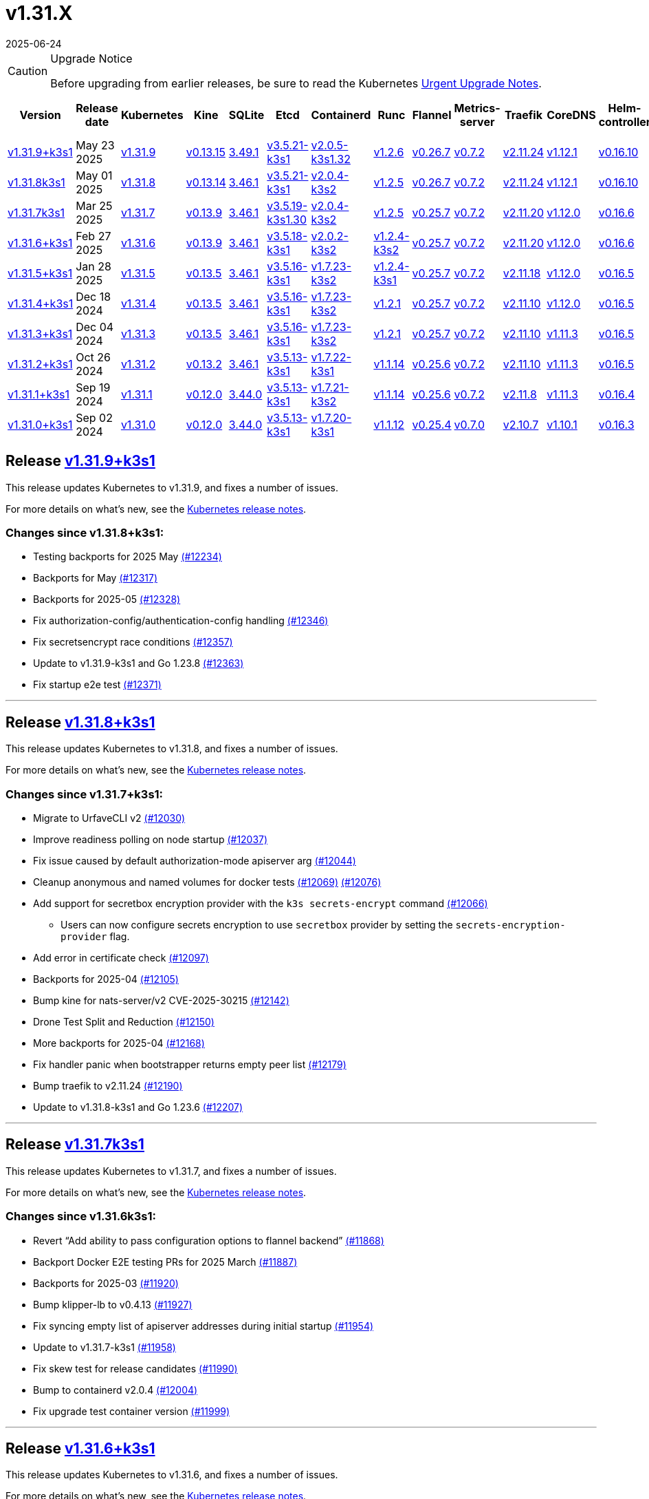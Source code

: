 = v1.31.X
:revdate: 2025-06-24
:page-revdate: {revdate}
:page-role: -toc

[CAUTION]
.Upgrade Notice
====
Before upgrading from earlier releases, be sure to read the Kubernetes https://github.com/kubernetes/kubernetes/blob/master/CHANGELOG/CHANGELOG-1.31.md#urgent-upgrade-notes[Urgent Upgrade Notes].
====

|===
| Version | Release date | Kubernetes | Kine | SQLite | Etcd | Containerd | Runc | Flannel | Metrics-server | Traefik | CoreDNS | Helm-controller | Local-path-provisioner

| xref:#_release_v1_31_9k3s1[v1.31.9+k3s1]
| May 23 2025
| https://github.com/kubernetes/kubernetes/blob/master/CHANGELOG/CHANGELOG-1.31.md#v1319[v1.31.9]
| https://github.com/k3s-io/kine/releases/tag/v0.13.15[v0.13.15]
| https://sqlite.org/releaselog/3_49_1.html[3.49.1]
| https://github.com/k3s-io/etcd/releases/tag/v3.5.21-k3s1[v3.5.21-k3s1]
| https://github.com/k3s-io/containerd/releases/tag/v2.0.5-k3s1.32[v2.0.5-k3s1.32]
| https://github.com/opencontainers/runc/releases/tag/v1.2.6[v1.2.6]
| https://github.com/flannel-io/flannel/releases/tag/v0.26.7[v0.26.7]
| https://github.com/kubernetes-sigs/metrics-server/releases/tag/v0.7.2[v0.7.2]
| https://github.com/traefik/traefik/releases/tag/v2.11.24[v2.11.24]
| https://github.com/coredns/coredns/releases/tag/v1.12.1[v1.12.1]
| https://github.com/k3s-io/helm-controller/releases/tag/v0.16.10[v0.16.10]
| https://github.com/rancher/local-path-provisioner/releases/tag/v0.0.31[v0.0.31]

| xref:#_release_v1_31_8k3s1[v1.31.8k3s1]
| May 01 2025
| https://github.com/kubernetes/kubernetes/blob/master/CHANGELOG/CHANGELOG-1.31.md#v1318[v1.31.8]
| https://github.com/k3s-io/kine/releases/tag/v0.13.14[v0.13.14]
| https://sqlite.org/releaselog/3_46_1.html[3.46.1]
| https://github.com/k3s-io/etcd/releases/tag/v3.5.21-k3s1[v3.5.21-k3s1]
| https://github.com/k3s-io/containerd/releases/tag/v2.0.4-k3s2[v2.0.4-k3s2]
| https://github.com/opencontainers/runc/releases/tag/v1.2.5[v1.2.5]
| https://github.com/flannel-io/flannel/releases/tag/v0.26.7[v0.26.7]
| https://github.com/kubernetes-sigs/metrics-server/releases/tag/v0.7.2[v0.7.2]
| https://github.com/traefik/traefik/releases/tag/v2.11.24[v2.11.24]
| https://github.com/coredns/coredns/releases/tag/v1.12.1[v1.12.1]
| https://github.com/k3s-io/helm-controller/releases/tag/v0.16.10[v0.16.10]
| https://github.com/rancher/local-path-provisioner/releases/tag/v0.0.31[v0.0.31]

| xref:#_release_v1_31_7k3s1[v1.31.7k3s1]
| Mar 25 2025
| https://github.com/kubernetes/kubernetes/blob/master/CHANGELOG/CHANGELOG-1.31.md#v1317[v1.31.7]
| https://github.com/k3s-io/kine/releases/tag/v0.13.9[v0.13.9]
| https://sqlite.org/releaselog/3_46_1.html[3.46.1]
| https://github.com/k3s-io/etcd/releases/tag/v3.5.19-k3s1.30[v3.5.19-k3s1.30]
| https://github.com/k3s-io/containerd/releases/tag/v2.0.4-k3s2[v2.0.4-k3s2]
| https://github.com/opencontainers/runc/releases/tag/v1.2.5[v1.2.5]
| https://github.com/flannel-io/flannel/releases/tag/v0.25.7[v0.25.7]
| https://github.com/kubernetes-sigs/metrics-server/releases/tag/v0.7.2[v0.7.2]
| https://github.com/traefik/traefik/releases/tag/v2.11.20[v2.11.20]
| https://github.com/coredns/coredns/releases/tag/v1.12.0[v1.12.0]
| https://github.com/k3s-io/helm-controller/releases/tag/v0.16.6[v0.16.6]
| https://github.com/rancher/local-path-provisioner/releases/tag/v0.0.31[v0.0.31]

| xref:#_release_v1_31_6k3s1[v1.31.6+k3s1]
| Feb 27 2025
| https://github.com/kubernetes/kubernetes/blob/master/CHANGELOG/CHANGELOG-1.31.md#v1316[v1.31.6]
| https://github.com/k3s-io/kine/releases/tag/v0.13.9[v0.13.9]
| https://sqlite.org/releaselog/3_46_1.html[3.46.1]
| https://github.com/k3s-io/etcd/releases/tag/v3.5.18-k3s1[v3.5.18-k3s1]
| https://github.com/k3s-io/containerd/releases/tag/v2.0.2-k3s2[v2.0.2-k3s2]
| https://github.com/opencontainers/runc/releases/tag/v1.2.4-k3s2[v1.2.4-k3s2]
| https://github.com/flannel-io/flannel/releases/tag/v0.25.7[v0.25.7]
| https://github.com/kubernetes-sigs/metrics-server/releases/tag/v0.7.2[v0.7.2]
| https://github.com/traefik/traefik/releases/tag/v2.11.20[v2.11.20]
| https://github.com/coredns/coredns/releases/tag/v1.12.0[v1.12.0]
| https://github.com/k3s-io/helm-controller/releases/tag/v0.16.6[v0.16.6]
| https://github.com/rancher/local-path-provisioner/releases/tag/v0.0.31[v0.0.31]

| xref:#_release_v1_31_5k3s1[v1.31.5+k3s1]
| Jan 28 2025
| https://github.com/kubernetes/kubernetes/blob/master/CHANGELOG/CHANGELOG-1.31.md#v1315[v1.31.5]
| https://github.com/k3s-io/kine/releases/tag/v0.13.5[v0.13.5]
| https://sqlite.org/releaselog/3_46_1.html[3.46.1]
| https://github.com/k3s-io/etcd/releases/tag/v3.5.16-k3s1[v3.5.16-k3s1]
| https://github.com/k3s-io/containerd/releases/tag/v1.7.23-k3s2[v1.7.23-k3s2]
| https://github.com/opencontainers/runc/releases/tag/v1.2.4-k3s1[v1.2.4-k3s1]
| https://github.com/flannel-io/flannel/releases/tag/v0.25.7[v0.25.7]
| https://github.com/kubernetes-sigs/metrics-server/releases/tag/v0.7.2[v0.7.2]
| https://github.com/traefik/traefik/releases/tag/v2.11.18[v2.11.18]
| https://github.com/coredns/coredns/releases/tag/v1.12.0[v1.12.0]
| https://github.com/k3s-io/helm-controller/releases/tag/v0.16.5[v0.16.5]
| https://github.com/rancher/local-path-provisioner/releases/tag/v0.0.30[v0.0.30]

| xref:#_release_v1_31_4k3s1[v1.31.4+k3s1]
| Dec 18 2024
| https://github.com/kubernetes/kubernetes/blob/master/CHANGELOG/CHANGELOG-1.31.md#v1314[v1.31.4]
| https://github.com/k3s-io/kine/releases/tag/v0.13.5[v0.13.5]
| https://sqlite.org/releaselog/3_46_1.html[3.46.1]
| https://github.com/k3s-io/etcd/releases/tag/v3.5.16-k3s1[v3.5.16-k3s1]
| https://github.com/k3s-io/containerd/releases/tag/v1.7.23-k3s2[v1.7.23-k3s2]
| https://github.com/opencontainers/runc/releases/tag/v1.2.1[v1.2.1]
| https://github.com/flannel-io/flannel/releases/tag/v0.25.7[v0.25.7]
| https://github.com/kubernetes-sigs/metrics-server/releases/tag/v0.7.2[v0.7.2]
| https://github.com/traefik/traefik/releases/tag/v2.11.10[v2.11.10]
| https://github.com/coredns/coredns/releases/tag/v1.12.0[v1.12.0]
| https://github.com/k3s-io/helm-controller/releases/tag/v0.16.5[v0.16.5]
| https://github.com/rancher/local-path-provisioner/releases/tag/v0.0.30[v0.0.30]

| xref:#_release_v1_31_3k3s1[v1.31.3+k3s1]
| Dec 04 2024
| https://github.com/kubernetes/kubernetes/blob/master/CHANGELOG/CHANGELOG-1.31.md#v1313[v1.31.3]
| https://github.com/k3s-io/kine/releases/tag/v0.13.5[v0.13.5]
| https://sqlite.org/releaselog/3_46_1.html[3.46.1]
| https://github.com/k3s-io/etcd/releases/tag/v3.5.16-k3s1[v3.5.16-k3s1]
| https://github.com/k3s-io/containerd/releases/tag/v1.7.23-k3s2[v1.7.23-k3s2]
| https://github.com/opencontainers/runc/releases/tag/v1.2.1[v1.2.1]
| https://github.com/flannel-io/flannel/releases/tag/v0.25.7[v0.25.7]
| https://github.com/kubernetes-sigs/metrics-server/releases/tag/v0.7.2[v0.7.2]
| https://github.com/traefik/traefik/releases/tag/v2.11.10[v2.11.10]
| https://github.com/coredns/coredns/releases/tag/v1.11.3[v1.11.3]
| https://github.com/k3s-io/helm-controller/releases/tag/v0.16.5[v0.16.5]
| https://github.com/rancher/local-path-provisioner/releases/tag/v0.0.30[v0.0.30]

| xref:#_release_v1_31_2k3s1[v1.31.2+k3s1]
| Oct 26 2024
| https://github.com/kubernetes/kubernetes/blob/master/CHANGELOG/CHANGELOG-1.31.md#v1312[v1.31.2]
| https://github.com/k3s-io/kine/releases/tag/v0.13.2[v0.13.2]
| https://sqlite.org/releaselog/3_46_1.html[3.46.1]
| https://github.com/k3s-io/etcd/releases/tag/v3.5.13-k3s1[v3.5.13-k3s1]
| https://github.com/k3s-io/containerd/releases/tag/v1.7.22-k3s1[v1.7.22-k3s1]
| https://github.com/opencontainers/runc/releases/tag/v1.1.14[v1.1.14]
| https://github.com/flannel-io/flannel/releases/tag/v0.25.6[v0.25.6]
| https://github.com/kubernetes-sigs/metrics-server/releases/tag/v0.7.2[v0.7.2]
| https://github.com/traefik/traefik/releases/tag/v2.11.10[v2.11.10]
| https://github.com/coredns/coredns/releases/tag/v1.11.3[v1.11.3]
| https://github.com/k3s-io/helm-controller/releases/tag/v0.16.5[v0.16.5]
| https://github.com/rancher/local-path-provisioner/releases/tag/v0.0.30[v0.0.30]

| xref:#_release_v1_31_1k3s1[v1.31.1+k3s1]
| Sep 19 2024
| https://github.com/kubernetes/kubernetes/blob/master/CHANGELOG/CHANGELOG-1.31.md#v1311[v1.31.1]
| https://github.com/k3s-io/kine/releases/tag/v0.12.0[v0.12.0]
| https://sqlite.org/releaselog/3_44_0.html[3.44.0]
| https://github.com/k3s-io/etcd/releases/tag/v3.5.13-k3s1[v3.5.13-k3s1]
| https://github.com/k3s-io/containerd/releases/tag/v1.7.21-k3s2[v1.7.21-k3s2]
| https://github.com/opencontainers/runc/releases/tag/v1.1.14[v1.1.14]
| https://github.com/flannel-io/flannel/releases/tag/v0.25.6[v0.25.6]
| https://github.com/kubernetes-sigs/metrics-server/releases/tag/v0.7.2[v0.7.2]
| https://github.com/traefik/traefik/releases/tag/v2.11.8[v2.11.8]
| https://github.com/coredns/coredns/releases/tag/v1.11.3[v1.11.3]
| https://github.com/k3s-io/helm-controller/releases/tag/v0.16.4[v0.16.4]
| https://github.com/rancher/local-path-provisioner/releases/tag/v0.0.28[v0.0.28]

| xref:#_release_v1_31_0k3s1[v1.31.0+k3s1]
| Sep 02 2024
| https://github.com/kubernetes/kubernetes/blob/master/CHANGELOG/CHANGELOG-1.31.md#v1310[v1.31.0]
| https://github.com/k3s-io/kine/releases/tag/v0.12.0[v0.12.0]
| https://sqlite.org/releaselog/3_44_0.html[3.44.0]
| https://github.com/k3s-io/etcd/releases/tag/v3.5.13-k3s1[v3.5.13-k3s1]
| https://github.com/k3s-io/containerd/releases/tag/v1.7.20-k3s1[v1.7.20-k3s1]
| https://github.com/opencontainers/runc/releases/tag/v1.1.12[v1.1.12]
| https://github.com/flannel-io/flannel/releases/tag/v0.25.4[v0.25.4]
| https://github.com/kubernetes-sigs/metrics-server/releases/tag/v0.7.0[v0.7.0]
| https://github.com/traefik/traefik/releases/tag/v2.10.7[v2.10.7]
| https://github.com/coredns/coredns/releases/tag/v1.10.1[v1.10.1]
| https://github.com/k3s-io/helm-controller/releases/tag/v0.16.3[v0.16.3]
| https://github.com/rancher/local-path-provisioner/releases/tag/v0.0.28[v0.0.28]
|===

== Release https://github.com/k3s-io/k3s/releases/tag/v1.31.9+k3s1[v1.31.9+k3s1]
// v1.31.9+k3s1

This release updates Kubernetes to v1.31.9, and fixes a number of issues.

For more details on what's new, see the https://github.com/kubernetes/kubernetes/blob/master/CHANGELOG/CHANGELOG-1.31.md#changelog-since-v1318[Kubernetes release notes].

=== Changes since v1.31.8+k3s1:

* Testing backports for 2025 May https://github.com/k3s-io/k3s/pull/12234[(#12234)]
* Backports for May https://github.com/k3s-io/k3s/pull/12317[(#12317)]
* Backports for 2025-05 https://github.com/k3s-io/k3s/pull/12328[(#12328)]
* Fix authorization-config/authentication-config handling https://github.com/k3s-io/k3s/pull/12346[(#12346)]
* Fix secretsencrypt race conditions https://github.com/k3s-io/k3s/pull/12357[(#12357)]
* Update to v1.31.9-k3s1 and Go 1.23.8 https://github.com/k3s-io/k3s/pull/12363[(#12363)]
* Fix startup e2e test https://github.com/k3s-io/k3s/pull/12371[(#12371)]

'''

== Release https://github.com/k3s-io/k3s/releases/tag/v1.31.8+k3s1[v1.31.8+k3s1]
// v1.31.8+k3s1

This release updates Kubernetes to v1.31.8, and fixes a number of issues.

For more details on what's new, see the https://github.com/kubernetes/kubernetes/blob/master/CHANGELOG/CHANGELOG-1.31.md#changelog-since-v1317[Kubernetes release notes].

=== Changes since v1.31.7+k3s1:

* Migrate to UrfaveCLI v2 https://github.com/k3s-io/k3s/pull/12030[(#12030)]
* Improve readiness polling on node startup https://github.com/k3s-io/k3s/pull/12037[(#12037)]
* Fix issue caused by default authorization-mode apiserver arg https://github.com/k3s-io/k3s/pull/12044[(#12044)]
* Cleanup anonymous and named volumes for docker tests https://github.com/k3s-io/k3s/pull/12076[(#12069)] https://github.com/k3s-io/k3s/pull/12076[(#12076)]
* Add support for secretbox encryption provider with the `k3s secrets-encrypt` command https://github.com/k3s-io/k3s/pull/12066[(#12066)]
** Users can now configure secrets encryption to use `secretbox` provider by setting the `secrets-encryption-provider` flag.
* Add error in certificate check https://github.com/k3s-io/k3s/pull/12097[(#12097)]
* Backports for 2025-04 https://github.com/k3s-io/k3s/pull/12105[(#12105)]
* Bump kine for nats-server/v2 CVE-2025-30215 https://github.com/k3s-io/k3s/pull/12142[(#12142)]
* Drone Test Split and Reduction https://github.com/k3s-io/k3s/pull/12150[(#12150)]
* More backports for 2025-04 https://github.com/k3s-io/k3s/pull/12168[(#12168)]
* Fix handler panic when bootstrapper returns empty peer list https://github.com/k3s-io/k3s/pull/12179[(#12179)]
* Bump traefik to v2.11.24 https://github.com/k3s-io/k3s/pull/12190[(#12190)]
* Update to v1.31.8-k3s1 and Go 1.23.6 https://github.com/k3s-io/k3s/pull/12207[(#12207)]

'''

== Release https://github.com/k3s-io/k3s/releases/tag/v1.31.7+k3s1[v1.31.7k3s1]
// v1.31.7k3s1

This release updates Kubernetes to v1.31.7, and fixes a number of issues.

For more details on what’s new, see the https://github.com/kubernetes/kubernetes/blob/master/CHANGELOG/CHANGELOG-1.31.md#changelog-since-v1316[Kubernetes release notes].

=== Changes since v1.31.6k3s1:

* Revert "`Add ability to pass configuration options to flannel backend`" https://github.com/k3s-io/k3s/pull/11868[(#11868)]
* Backport Docker  E2E testing PRs for 2025 March https://github.com/k3s-io/k3s/pull/11887[(#11887)]
* Backports for 2025-03 https://github.com/k3s-io/k3s/pull/11920[(#11920)]
* Bump klipper-lb to v0.4.13 https://github.com/k3s-io/k3s/pull/11927[(#11927)]
* Fix syncing empty list of apiserver addresses during initial startup https://github.com/k3s-io/k3s/pull/11954[(#11954)]
* Update to v1.31.7-k3s1 https://github.com/k3s-io/k3s/pull/11958[(#11958)]
* Fix skew test for release candidates https://github.com/k3s-io/k3s/pull/11990[(#11990)]
* Bump to containerd v2.0.4 https://github.com/k3s-io/k3s/pull/12004[(#12004)]
* Fix upgrade test container version https://github.com/k3s-io/k3s/pull/11999[(#11999)]

'''

== Release https://github.com/k3s-io/k3s/releases/tag/v1.31.6+k3s1[v1.31.6+k3s1]
// v1.31.6+k3s1

This release updates Kubernetes to v1.31.6, and fixes a number of issues.

For more details on what’s new, see the https://github.com/kubernetes/kubernetes/blob/master/CHANGELOG/CHANGELOG-1.31.md#changelog-since-v1315[Kubernetes release notes].

=== Changes since v1.31.5+k3s1:

* Correct the k3s token command help https://github.com/k3s-io/k3s/pull/11685[(#11685)]
* Jan 2025 Testing Overhaul, E2E to Docker Migration, https://github.com/k3s-io/k3s/pull/11724[(#11724)]
* Backports for 2025-02 https://github.com/k3s-io/k3s/pull/11732[(#11732)]
** Align the CLI-reported default `--etcd-snapshot-dir` value with the actual one (`server`, `etcd-snapshot` commands).
** Disable s3 transport transparent compression/decompression
** Etcd snapshot backup/restore now supports loading s3 credentials from an AWS SDK shared credentials file.
** Bump klipper-helm to v0.9.4
** Bump klipper-lb to v0.4.10
** Bump spegel to v0.0.30
** Bump local-path-provisioner to v0.0.31
** Bump kine to v0.13.8
** Bump etcd to v3.5.18
** Bump traefik to 2.11.20
** Containerd has been bumped to version 2.0.
** The containerd config templates for linux and windows have been consolidated and are no longer os-specific.
** Containerd 2.0 uses a new config file schema. If you are using a custom containerd config template, you should migrate your template to `config-v3.toml.tmpl` to switch to the new version. See the https://github.com/containerd/containerd/blob/release/2.0/docs/cri/config.md[upstream documentation] for more information.
* Bump traefik to v2.11.20 https://github.com/k3s-io/k3s/pull/11763[(#11763)]
* Update to v1.31.6-k3s1 and Go 1.22.12 https://github.com/k3s-io/k3s/pull/11787[(#11787)]
* Render CNI dir config whenever vars are set https://github.com/k3s-io/k3s/pull/11820[(#11820)]
* Bump containerd for go-cni deadlock fix https://github.com/k3s-io/k3s/pull/11834[(#11834)]

'''

== Release https://github.com/k3s-io/k3s/releases/tag/v1.31.5+k3s1[v1.31.5+k3s1]

This release updates Kubernetes to v1.31.5, and fixes a number of issues.

For more details on what’s new, see the https://github.com/kubernetes/kubernetes/blob/master/CHANGELOG/CHANGELOG-1.31.md#changelog-since-v1314[Kubernetes release notes].

=== Changes since v1.31.4+k3s1:

* Add guardrail for etcd-snapshot https://github.com/k3s-io/k3s/pull/11393[(#11393)]
* Backports for 2025-01 https://github.com/k3s-io/k3s/pull/11566[(#11566)]
* Add auto import images for containerd image store https://github.com/k3s-io/k3s/pull/11562[(#11562)]
* 2025 January Backports https://github.com/k3s-io/k3s/pull/11588[(#11588)]
* Load kernel modules for nft in agent setup https://github.com/k3s-io/k3s/pull/11596[(#11596)]
* Fix local password validation when bind-address is set https://github.com/k3s-io/k3s/pull/11611[(#11611)]
* Update to v1.31.5-k3s1 and Go 1.22.10 https://github.com/k3s-io/k3s/pull/11621[(#11621)]
* Remove local restriction for deferred node password validation https://github.com/k3s-io/k3s/pull/11649[(#11649)]

'''

== Release https://github.com/k3s-io/k3s/releases/tag/v1.31.4+k3s1[v1.31.4+k3s1]
// v1.31.4+k3s1

This release updates Kubernetes to v1.31.4, and fixes a number of issues.

For more details on what's new, see the https://github.com/kubernetes/kubernetes/blob/master/CHANGELOG/CHANGELOG-1.31.md#changelog-since-v1313[Kubernetes release notes].

=== Changes since v1.31.3+k3s1:

* Fix secrets-encrypt reencrypt timeout error https://github.com/k3s-io/k3s/pull/11442[(#11442)]
* Remove experimental from embedded-registry flag https://github.com/k3s-io/k3s/pull/11444[(#11444)]
* Rework loadbalancer server selection logic https://github.com/k3s-io/k3s/pull/11457[(#11457)]
** The embedded client loadbalancer that handles connectivity to control-plane elements has been extensively reworked for improved performance, reliability, and observability.
* Update coredns to 1.12.0 https://github.com/k3s-io/k3s/pull/11454[(#11454)]
* Add node-internal-dns/node-external-dns address pass-through support … https://github.com/k3s-io/k3s/pull/11464[(#11464)]
* Update to v1.31.4-k3s1 and Go 1.22.9 https://github.com/k3s-io/k3s/pull/11462[(#11462)]

'''

== Release https://github.com/k3s-io/k3s/releases/tag/v1.31.3+k3s1[v1.31.3+k3s1]
// v1.31.3+k3s1

This release updates Kubernetes to v1.31.3, and fixes a number of issues.

For more details on what's new, see the https://github.com/kubernetes/kubernetes/blob/master/CHANGELOG/CHANGELOG-1.31.md#changelog-since-v1312[Kubernetes release notes].

=== Changes since v1.31.2+k3s1:

* Backport E2E GHA fixes https://github.com/k3s-io/k3s/pull/11230[(#11230)]
* Backports for 2024-11 https://github.com/k3s-io/k3s/pull/11261[(#11261)]
* Update flannel and base cni plugins version https://github.com/k3s-io/k3s/pull/11247[(#11247)]
* Bump to latest k3s-root version in scripts/version.sh https://github.com/k3s-io/k3s/pull/11302[(#11302)]
* More backports for 2024-11 https://github.com/k3s-io/k3s/pull/11307[(#11307)]
* Fix issue with loadbalancer failover to default server https://github.com/k3s-io/k3s/pull/11324[(#11324)]
* Update Kubernetes to v1.31.3-k3s1 https://github.com/k3s-io/k3s/pull/11372[(#11372)]
* Bump containerd to -k3s2 to fix rewrites https://github.com/k3s-io/k3s/pull/11403[(#11403)]

'''

== Release https://github.com/k3s-io/k3s/releases/tag/v1.31.2+k3s1[v1.31.2+k3s1]

// v1.31.2+k3s1

This release updates Kubernetes to v1.31.2, and fixes a number of issues.

For more details on what's new, see the https://github.com/kubernetes/kubernetes/blob/master/CHANGELOG/CHANGELOG-1.31.md#changelog-since-v1311[Kubernetes release notes].

=== Changes since v1.31.1+k3s1:

* Add int test for flannel-ipv6masq https://github.com/k3s-io/k3s/pull/10904[(#10904)]
* Bump Wharfie to v0.6.7 https://github.com/k3s-io/k3s/pull/10974[(#10974)]
* Add user path to runtimes search https://github.com/k3s-io/k3s/pull/11002[(#11002)]
* Add e2e test for advanced fields in services https://github.com/k3s-io/k3s/pull/11023[(#11023)]
* Launch private registry with init https://github.com/k3s-io/k3s/pull/11048[(#11048)]
* Backports for 2024-10 https://github.com/k3s-io/k3s/pull/11054[(#11054)]
* Allow additional Rootless CopyUpDirs through K3S_ROOTLESS_COPYUPDIRS https://github.com/k3s-io/k3s/pull/11041[(#11041)]
* Bump containerd to v1.7.22 https://github.com/k3s-io/k3s/pull/11072[(#11072)]
* Simplify svclb ds https://github.com/k3s-io/k3s/pull/11079[(#11079)]
* Add the nvidia runtime cdi https://github.com/k3s-io/k3s/pull/11093[(#11093)]
* Revert "Make svclb as simple as possible" https://github.com/k3s-io/k3s/pull/11118[(#11118)]
* Fixes "file exists" error from CNI bins when upgrading k3s https://github.com/k3s-io/k3s/pull/11125[(#11125)]
* Update Kubernetes to v1.31.2 https://github.com/k3s-io/k3s/pull/11155[(#11155)]

'''

== Release https://github.com/k3s-io/k3s/releases/tag/v1.31.1+k3s1[v1.31.1+k3s1]

// v1.31.1+k3s1

This release updates Kubernetes to v1.31.1, and fixes a number of issues.
For more details on what's new, see the https://github.com/kubernetes/kubernetes/blob/master/CHANGELOG/CHANGELOG-1.31.md#changelog-since-v1310[Kubernetes release notes].

=== Changes since v1.31.0+k3s1:

* Testing And Secrets-Encryption Backports for 2024-09 https://github.com/k3s-io/k3s/pull/10802[(#10802)]
 ** Remove secrets encryption controller
 ** Cover edge case when on new minor release for E2E upgrade test
* Update CNI plugins version https://github.com/k3s-io/k3s/pull/10817[(#10817)]
* Backports for 2024-09 https://github.com/k3s-io/k3s/pull/10842[(#10842)]
* Fix hosts.toml header var https://github.com/k3s-io/k3s/pull/10871[(#10871)]
* Update Kubernetes to v1.31.1 https://github.com/k3s-io/k3s/pull/10895[(#10895)]
* Update Kubernetes to v1.31.1-k3s3 https://github.com/k3s-io/k3s/pull/10910[(#10910)]

'''

== Release https://github.com/k3s-io/k3s/releases/tag/v1.31.0+k3s1[v1.31.0+k3s1]

// v1.31.0+k3s1

This release is K3S's first in the v1.31 line. This release updates Kubernetes to v1.31.0.

For more details on what's new, see the https://github.com/kubernetes/kubernetes/blob/master/CHANGELOG/CHANGELOG-1.31.md#changelog-since-v1300[Kubernetes release notes].

=== Changes since v1.30.4+k3s1:

* Move test-compat docker test to GHA https://github.com/k3s-io/k3s/pull/10414[(#10414)]
* Check for bad token permissions when install via PR https://github.com/k3s-io/k3s/pull/10387[(#10387)]
* Bump k3s-root to v0.14.0 https://github.com/k3s-io/k3s/pull/10466[(#10466)]
 ** The k3s bundled userspace has been bumped to a release based on buildroot 2024.02.3, addressing several CVEs in busybox and coreutils.
* Fix INSTALL_K3S_PR support https://github.com/k3s-io/k3s/pull/10472[(#10472)]
* Add `data-dir` to uninstall and killall scripts https://github.com/k3s-io/k3s/pull/10473[(#10473)]
* Bump github.com/hashicorp/go-retryablehttp from 0.7.4 to 0.7.7 https://github.com/k3s-io/k3s/pull/10400[(#10400)]
* Bump golang:alpine image version https://github.com/k3s-io/k3s/pull/10359[(#10359)]
* Bump Local Path Provisioner version https://github.com/k3s-io/k3s/pull/10394[(#10394)]
* Ensure remotedialer kubelet connections use kubelet bind address https://github.com/k3s-io/k3s/pull/10480[(#10480)]
 ** Fixed an issue where setting the `--bind-address` flag to a non-loopback or wildcard address would prevent `kubectl logs` from working properly.
* Bump Trivy version https://github.com/k3s-io/k3s/pull/10339[(#10339)]
* Add etcd s3 config secret implementation https://github.com/k3s-io/k3s/pull/10340[(#10340)]
 ** A proxy can now be configured for use when uploading etcd snapshots to a s3-compatible storage service. This overrides any proxy settings passed via environment variables.
 ** Credentials and endpoint configuration for storing etcd snapshots on a s3-compatible storage service can now be read from a Secret, instead of passing them via the CLI or config file. See https://github.com/k3s-io/k3s/blob/master/docs/adrs/etcd-s3-secret.md for more information.
* For E2E upgrade test, automatically determine the channel to use https://github.com/k3s-io/k3s/pull/10461[(#10461)]
* Bump kine to v0.11.11 https://github.com/k3s-io/k3s/pull/10494[(#10494)]
* Fix loadbalancer reentrant rlock https://github.com/k3s-io/k3s/pull/10511[(#10511)]
 ** Fixed an issue that could cause the agent loadbalancer to deadlock when the currently in-use server goes down.
* Don't use server value from config file for etcd-snapshot commands https://github.com/k3s-io/k3s/pull/10514[(#10514)]
 ** The `--server` and `--token` flags for the `k3s etcd-snapshot` command have been renamed to `--etcd-server` and `--etcd-token`, to avoid unintentionally running snapshot management commands against a remote node when the cluster join address or token are present in a config file.
* Use pagination when listing large numbers of resources https://github.com/k3s-io/k3s/pull/10527[(#10527)]
* Fix multiple issues with servicelb https://github.com/k3s-io/k3s/pull/10552[(#10552)]
 ** Fixed issue that caused ServiceLB to fail to create a daemonset for services with long names
 ** Fixed issue that caused ServiceLB pods to crashloop on nodes with ipv6 disabled at the kernel level
* Enhance E2E Hardened option https://github.com/k3s-io/k3s/pull/10558[(#10558)]
* Allow Pprof and Superisor metrics in standalone mode https://github.com/k3s-io/k3s/pull/10576[(#10576)]
* Use higher QPS for secrets reencryption https://github.com/k3s-io/k3s/pull/10571[(#10571)]
* Fix issues loading data-dir value from env vars or dropin config files https://github.com/k3s-io/k3s/pull/10591[(#10591)]
* Remove deprecated use of wait. functions https://github.com/k3s-io/k3s/pull/10546[(#10546)]
* Wire lasso metrics up to metrics endpoint https://github.com/k3s-io/k3s/pull/10528[(#10528)]
* Update stable channel to v1.30.3+k3s1 https://github.com/k3s-io/k3s/pull/10647[(#10647)]
* Bump docker/docker to v25.0.6 https://github.com/k3s-io/k3s/pull/10642[(#10642)]
* Add a change for killall to not unmount server and agent directory https://github.com/k3s-io/k3s/pull/10403[(#10403)]
* Allow edge case OS rpm installs https://github.com/k3s-io/k3s/pull/10680[(#10680)]
* Bump containerd to v1.7.20 https://github.com/k3s-io/k3s/pull/10659[(#10659)]
* Update to newer OS images for install testing https://github.com/k3s-io/k3s/pull/10681[(#10681)]
* Bump helm-controller to v0.16.3 to drop Helm v2 support https://github.com/k3s-io/k3s/pull/10628[(#10628)]
* Add toleration support to ServiceLB DaemonSet https://github.com/k3s-io/k3s/pull/10687[(#10687)]
 ** {blank}
  *** *New Feature*: Users can now define Kubernetes tolerations for ServiceLB DaemonSet directly in the `svccontroller.k3s.cattle.io/tolerations` annotation on services.
* Fix: Add $SUDO prefix to transactional-update commands in install script https://github.com/k3s-io/k3s/pull/10531[(#10531)]
* Update to v1.30.3-k3s1 and Go 1.22.5 https://github.com/k3s-io/k3s/pull/10707[(#10707)]
* Fix caching name for e2e vagrant box https://github.com/k3s-io/k3s/pull/10695[(#10695)]
* Fix k3s-killall.sh support for custom data dir https://github.com/k3s-io/k3s/pull/10709[(#10709)]
* Adding MariaDB to README.md https://github.com/k3s-io/k3s/pull/10717[(#10717)]
* Bump Trivy version https://github.com/k3s-io/k3s/pull/10670[(#10670)]
* V1.31.0-k3s1 https://github.com/k3s-io/k3s/pull/10715[(#10715)]
* Update kubernetes to v1.31.0-k3s3 https://github.com/k3s-io/k3s/pull/10780[(#10780)]

'''
